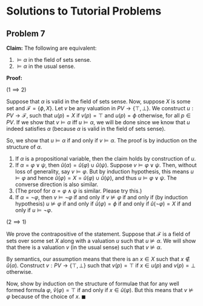 #+BEGIN_COMMENT
* Some Modelling Problems

For each of the following situations, design an algorithm that produces a formula which is satisfiable if and only if the situation can be resolved.

1. Consider three persons A, B and C who need to be seated in a row. But:
   - A does not want to seat next to C. 
   - A does not want to sit in the left chair.
   - B does not want to sit to the right of C.
2. A problem of covering $m$ subjects with $k$ teachers maybe defined as follows. Let $T: \{T_1, \cdots T_n\}$ be a set of teachers, and $S: \{S_1, \cdots S_m\}$ be a set of subjects. Each teacher \(t \in T\) can teach some subset \(S_t \subseteq S\) of the subjects S. Given a natural number \(k \leq n\), is there a subset of size $k$ of te teachers that together cover all the $m$ subjects?
3. Given a graph, output a propositional formula that is satisfiable if and only if the graph has a hamiltonian cycle
#+END_COMMENT

* Solutions to Tutorial Problems

** Problem 7

**Claim:** The following are equivalent:

1. $\models \alpha$ in the field of sets sense.
2. $\models \alpha$ in the usual sense.

**Proof:**

($1 \implies 2$)

Suppose that $\alpha$ is valid in the field of sets sense. Now, suppose $X$ is some set and $\mathcal{F} = \{\phi, X\}$. Let $v$ be any valuation in $PV \to \{\top, \bot\}$. We construct $u : PV \to \mathcal{F}$, such that $u(p) = X$ if $v(p) = \top$ and $u(p) = \phi$ otherwise, for all $p \in PV$. If we show that $v \models \alpha$ iff $u \models \alpha$, we will be done since we know that $u$ indeed satisfies $\alpha$ (because $\alpha$ is valid in the field of sets sense).

So, we show that $u \models \alpha$ if and only if $v \models \alpha$. The proof is by induction on the structure of $\alpha$.

1. If $\alpha$ is a propositional variable, then the claim holds by construction of $u$.
2. If $\alpha = \varphi \lor \psi$, then $\hat{u}(\alpha) = \hat{u}(\varphi) \cup \hat{u}(\psi)$. Suppose $v \models \varphi \lor \psi$. Then, without loss of generality, say $v \models \varphi$. But by induction hypothesis, this means $u \models \varphi$ and hence $\hat{u}(\varphi) = X = \hat{u}(\varphi) \cup \hat{u}(\psi)$, and thus $u \models \varphi \lor \psi$. The converse direction is also similar.
3. (The proof for $\alpha = \varphi \land \psi$ is similar. Please try this.)
4. If $\alpha = \neg \varphi$, then $v \models \neg \varphi$ if and only if $v \not \models \varphi$ if and only if (by induction hypothesis) $u \not \models \varphi$ if and only if $\hat{u}(\varphi) = \phi$ if and only if $\hat{u}(\neg \varphi) = X$ if and only if $u \models \neg \varphi$.

($2 \implies 1$)

We prove the contrapositive of the statement. Suppose that $\mathcal{F}$ is a field of sets over some set $X$ along with a valuation $u$ such that $u \not \models \alpha$. We will show that there is a valuation $v$ (in the usual sense) such that $v \not \models \alpha$.

By semantics, our assumption means that there is an $x \in X$ such that $x \not \in \hat{u}(\alpha)$. Construct $v: PV \to \{\top, \bot\}$ such that $v(p) = \top$ if $x \in u(p)$ and $v(p) = \bot$ otherwise.

Now, show by induction on the structure of formulae that for any well formed formula $\varphi$, $\hat{v}(\varphi) = \top$ if and only if $x \in \hat{u}(\varphi)$. But this means that $v \not \models \varphi$ because of the choice of $x$. $\blacksquare$
   
 
 
